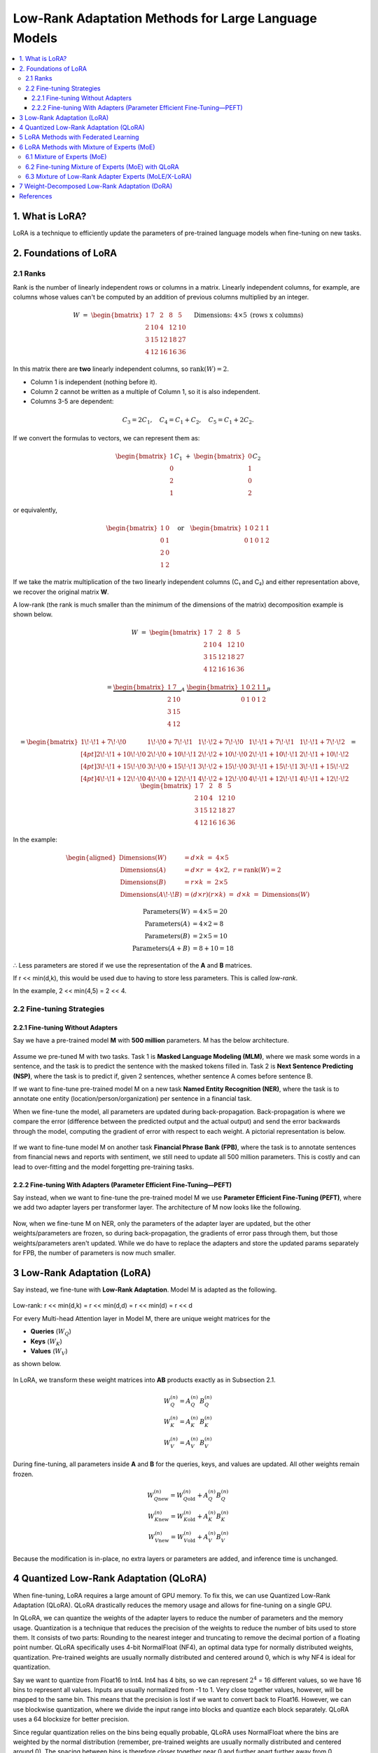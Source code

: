 Low-Rank Adaptation Methods for Large Language Models
=======================================================

.. contents::
   :local:
   :depth: 4


1. What is LoRA?
----------------
LoRA is a technique to efficiently update the parameters  
of pre-trained language models when fine-tuning on new tasks.


2. Foundations of LoRA
----------------------

2.1 Ranks
~~~~~~~~~
Rank is the number of linearly independent rows or columns  
in a matrix. Linearly independent columns, for example, are  
columns whose values can't be computed by an addition of  
previous columns multiplied by an integer.

.. math::

   W \;=\;
   \begin{bmatrix}
     1 &  7 &  2 &  8 &  5\\
     2 & 10 &  4 & 12 & 10\\
     3 & 15 & 12 & 18 & 27\\
     4 & 12 & 16 & 16 & 36
   \end{bmatrix}
   \quad\text{Dimensions: }4 \times 5\text{ (rows x columns)}


In this matrix there are **two** linearly independent columns, so
:math:`\operatorname{rank}(W)=2`.

* Column 1 is independent (nothing before it).  
* Column 2 cannot be written as a multiple of Column 1, so it is also independent.  
* Columns 3-5 are dependent:

.. math::

   C_3 = 2C_1, \quad
   C_4 = C_1 + C_2, \quad
   C_5 = C_1 + 2C_2.

If we convert the formulas to vectors, we can represent them as:

.. math::

   \begin{bmatrix}1\\0\\2\\1\end{bmatrix} C_1
   \;+\;
   \begin{bmatrix}0\\1\\0\\2\end{bmatrix} C_2

or equivalently,

.. math::

   \begin{bmatrix}
     1 & 0\\
     0 & 1\\
     2 & 0\\
     1 & 2
   \end{bmatrix}
   \quad\text{or}\quad
   \begin{bmatrix}
     1 & 0 & 2 & 1 & 1\\
     0 & 1 & 0 & 1 & 2
   \end{bmatrix}

If we take the matrix multiplication of the two linearly independent  
columns (C₁ and C₂) and either representation above, we recover the  
original matrix **W**.

A low-rank (the rank is much smaller than the minimum of the dimensions of the matrix) decomposition example is shown below.

.. math::

   W \;=\;
   \begin{bmatrix}
     1 &  7 &  2 &  8 &  5\\
     2 & 10 &  4 & 12 & 10\\
     3 & 15 & 12 & 18 & 27\\
     4 & 12 & 16 & 16 & 36
   \end{bmatrix}

.. math::

   =
   \underbrace{\begin{bmatrix}
     1 &  7\\
     2 & 10\\
     3 & 15\\
     4 & 12
   \end{bmatrix}}_{A}
   \;
   \underbrace{\begin{bmatrix}
     1 & 0 & 2 & 1 & 1\\
     0 & 1 & 0 & 1 & 2
   \end{bmatrix}}_{B}

.. math::

   =
   \begin{bmatrix}
     1\!\cdot\!1 + 7\!\cdot\!0 &
     1\!\cdot\!0 + 7\!\cdot\!1 &
     1\!\cdot\!2 + 7\!\cdot\!0 &
     1\!\cdot\!1 + 7\!\cdot\!1 &
     1\!\cdot\!1 + 7\!\cdot\!2 \\[4pt]
     2\!\cdot\!1 + 10\!\cdot\!0 &
     2\!\cdot\!0 + 10\!\cdot\!1 &
     2\!\cdot\!2 + 10\!\cdot\!0 &
     2\!\cdot\!1 + 10\!\cdot\!1 &
     2\!\cdot\!1 + 10\!\cdot\!2 \\[4pt]
     3\!\cdot\!1 + 15\!\cdot\!0 &
     3\!\cdot\!0 + 15\!\cdot\!1 &
     3\!\cdot\!2 + 15\!\cdot\!0 &
     3\!\cdot\!1 + 15\!\cdot\!1 &
     3\!\cdot\!1 + 15\!\cdot\!2 \\[4pt]
     4\!\cdot\!1 + 12\!\cdot\!0 &
     4\!\cdot\!0 + 12\!\cdot\!1 &
     4\!\cdot\!2 + 12\!\cdot\!0 &
     4\!\cdot\!1 + 12\!\cdot\!1 &
     4\!\cdot\!1 + 12\!\cdot\!2
   \end{bmatrix}
   =
   \begin{bmatrix}
     1 &  7 &  2 &  8 &  5\\
     2 & 10 &  4 & 12 & 10\\
     3 & 15 & 12 & 18 & 27\\
     4 & 12 & 16 & 16 & 36
   \end{bmatrix}

In the example:

.. math::

   \begin{aligned}
   \text{Dimensions}(W)          &= d\times k \;=\; 4\times 5\\
   \text{Dimensions}(A)          &= d\times r \;=\; 4\times 2,\; r=\operatorname{rank}(W)=2\\
   \text{Dimensions}(B)          &= r\times k \;=\; 2\times 5\\
   \text{Dimensions}(A\!\cdot\!B)&= (d\times r)(r\times k) \;=\; d\times k \;=\; \text{Dimensions}(W)
   \end{aligned}

.. math::

   \text{Parameters}(W) &= 4 \times 5 = 20 \\
   \text{Parameters}(A) &= 4 \times 2 =  8 \\
   \text{Parameters}(B) &= 2 \times 5 = 10 \\
   \text{Parameters}(A+B) &= 8 + 10 = 18

∴ Less parameters are stored if we use the representation of the **A** and **B** matrices.

If r << min(d,k), this would be used due to  
having to store less parameters. This is called *low-rank*.

In the example, 2 << min(4,5) = 2 << 4.

2.2 Fine-tuning Strategies
~~~~~~~~~~~~~~~~~~~~~~~~~~

2.2.1 Fine-tuning Without Adapters
^^^^^^^^^^^^^^^^^^^^^^^^^^^^^^^^^^^
Say we have a pre-trained model **M** with **500 million** parameters. M has the below architecture.

.. figure:: ./images/Model_M_Architecture.png
   :width: 60%
   :align: center
   :alt: Model M Architecture

Assume we pre-tuned M with two tasks. Task 1 is **Masked Language Modeling (MLM)**, where we mask some words in a sentence, and the task is to predict the sentence with the masked tokens filled in. Task 2 is **Next Sentence Predicting (NSP)**, where the task is to predict if, given 2 sentences, whether sentence A comes before sentence B.

If we want to fine-tune pre-trained model M on a new task **Named Entity Recognition (NER)**, where the task is to annotate one entity (location/person/organization) per sentence in a financial task.

When we fine-tune the model, all parameters are updated during back-propagation. Back-propagation is where we compare the error (difference between the predicted output and the actual output) and send the error backwards through the model, computing the gradient of error with respect to each weight. A pictorial representation is below.

.. figure:: ./images/backpropagation.png
   :width: 70%
   :align: center
   :alt: Backpropagation Pictorial Representation

If we want to fine-tune model M on another task **Financial Phrase Bank (FPB)**, where the task is to annotate sentences from financial news and reports with sentiment, we still need to update all 500 million parameters. This is costly and can lead to over-fitting and the model forgetting pre-training tasks.

2.2.2 Fine-tuning With Adapters (Parameter Efficient Fine-Tuning—PEFT)
^^^^^^^^^^^^^^^^^^^^^^^^^^^^^^^^^^^^^^^^^^^^^^^^^^^^^^^^^^^^^^^^^^^^^^^
Say instead, when we want to fine-tune the pre-trained model M we use **Parameter Efficient Fine-Tuning (PEFT)**, where we add two adapter layers per transformer layer. The architecture of M now looks like the following.

.. figure:: ./images/Model_M_Architecture_Adapters.png
   :width: 70%
   :align: center
   :alt: Model M Architecture with Adapters

Now, when we fine-tune M on NER, only the parameters of the adapter layer are updated, but the other weights/parameters are frozen, so during back-propagation, the gradients of error pass through them, but those weights/parameters aren't updated. While we do have to replace the adapters and store the updated params separately for FPB, the number of parameters is now much smaller.


3 Low-Rank Adaptation (LoRA)
----------------------------
Say instead, we fine-tune with **Low-Rank Adaptation**. Model M is adapted as the following.

.. figure:: ./images/LoRA.png
   :width: 60%
   :align: center
   :alt: LoRA Mechanism

Low-rank: r << min(d,k) = r << min(d,d) = r << min(d) = r << d

For every Multi-head Attention layer in Model M, there are unique weight matrices
for the

* **Queries** (:math:`W_Q`)
* **Keys** (:math:`W_K`)
* **Values** (:math:`W_V`)

as shown below.

.. figure:: ./images/Multi_Head_Attention.png
   :width: 70%
   :align: center
   :alt: Multi-head Attention Weight Matrices

In LoRA, we transform these weight matrices into **AB** products exactly as in Subsection 2.1.

.. math::

   W_Q^{(n)} = A_Q^{(n)} \, B_Q^{(n)} \\
   W_K^{(n)} = A_K^{(n)} \, B_K^{(n)} \\
   W_V^{(n)} = A_V^{(n)} \, B_V^{(n)}

During fine-tuning, all parameters inside **A** and **B** for the queries,
keys, and values are updated. All other weights remain frozen.

.. math::

   W_{Q\text{new}}^{(n)} = W_{Q\text{old}}^{(n)} + A_Q^{(n)} B_Q^{(n)} \\
   W_{K\text{new}}^{(n)} = W_{K\text{old}}^{(n)} + A_K^{(n)} B_K^{(n)} \\
   W_{V\text{new}}^{(n)} = W_{V\text{old}}^{(n)} + A_V^{(n)} B_V^{(n)}

Because the modification is in-place, no extra layers or parameters are
added, and inference time is unchanged.

4 Quantized Low-Rank Adaptation (QLoRA)
---------------------------------------
When fine-tuning, LoRA requires a large amount of GPU memory. To fix this, we can use Quantized Low-Rank Adaptation (QLoRA).
QLoRA drastically reduces the memory usage and allows for fine-tuning on a single GPU.

In QLoRA, we can quantize the weights of the adapter layers to reduce the number of parameters and the memory usage.
Quantization is a technique that reduces the precision of the weights to reduce the number of bits used to store them.
It consists of two parts: Rounding to the nearest integer and truncating to remove the decimal portion of a floating point number.
QLoRA specifically uses 4-bit NormalFloat (NF4), an optimal data type for normally distributed weights, quantization. Pre-trained weights are usually normally distributed and centered around 0, which is why NF4 is ideal for quantization.

Say we want to quantize from Float16 to Int4. Int4 has 4 bits, so we can represent :math:`2^{4}` = 16 different values, so we have 16 bins to represent all values. Inputs are usually normalized from -1 to 1.
Very close together values, however, will be mapped to the same bin. This means that the precision is lost if we want to convert back to Float16. However, we can use blockwise quantization, where we divide the input range into blocks and quantize each block separately. QLoRA uses a 64 blocksize for better precision.

Since regular quantization relies on the bins being equally probable, QLoRA uses NormalFloat where the bins are weighted by the normal distribution (remember, pre-trained weights are usually normally distributed and centered around 0). The spacing between bins is therefore closer together near 0 and further apart further away from 0.

Each block in QLoRA has a quantization constant. QLoRA employs Double Quantization, where it quantizes the quantization constants themselves to further save space.

The last part of QLoRA is Paged Optimizers, where QLoRA reduces GPU memory spikes by switching to CPU memory when the input is long and back to GPU memory after the input is read.


5 LoRA Methods with Federated Learning
---------------------------------------
In the financial domain, banks may have multiple departments who want to work together on a model to predict credit risk and whether a client will default on a loan. Each department may have a different dataset but they cannot share their data due to compliance reasons and privacy concerns.
Federated learning solves this issue by fine-tuning a model on local data and aggregating updates during backpropagation to a centralized model via a server.

Differentially Private Low-Rank Adaptation (DP-LoRA) is a method to use federated learning with LoRA. 

DP-LoRA first uses a server to send the current global LoRA weights (the A and B matrices from earlier) to all clients.

Every client does the following:
1) Get a minibatch of its private data
2) Compute the gradient for only its local A and B weights clipped with an ℓ₂ norm (square root of the sum of the squares of elements in the vector)
3) Adds Gaussian noise to the gradients
4) Updates the A and B matrices
5) Sends the updated A and B matrices to the server.

By adding noise, DP-LoRA prevents the centralized model from inferring the private data later on. This would allow the banks in the credit risk example to work on a model together.

As in normal federated learning, the server than aggregates the weights from all clients in a weighted average and sends the updated weights to all clients.

The process is shown below.

.. figure:: ./images/DP-LoRA.png
   :width: 70%
   :align: center
   :alt: DP-LoRA Algorithm

DP-LoRA can take advantage of the following:
1. File sharing using IPFS: IPFS is a protocols for decentralized organization and transferring
of files. Files shared on IPFS are verifiable as it uses cryptographic hashes to verify the
authenticity of files. The decentralized and distributed nature of IPFS also means that it is
good method for managing and transferring LoRA weights during federated training.
2. Proof of training: Zero-knowledge proof of training
3. Auditing of inference
4. Logs onto a chain (IPFS for major, small on chain)

6 LoRA Methods with Mixture of Experts (MoE)
---------------------------------------------

6.1 Mixture of Experts (MoE)
~~~~~~~~~~~~~~~~~~~~~~~~~~~~~
Since LLMs can be hundreds of billions of parameters, running them at inference time is expensive. In Mixture of Experts (MoE), we split the model into multiple experts. Each expert focuses on a different aspect of the input, and only relevant experts are used to answer the input.
Each expert is essentially a group of parameters.

In MoE, there are multiple experts between the input and output. There is a router network that picks what experts to use. The router network picks the experts based on scoring every expert for each token vector, using softmax to compute probabilities, and picking the k best (top-k) experts. The selection process is shown below.

.. figure:: ./images/MoE.png
   :width: 70%
   :align: center
   :alt: MoE Selection Process

The router network assigns weights to each expert and combines the outputs to create a final output.

In Mixtral 8x7B, there are 8 experts and a router network per layer. The router network picks the 2 most relevant experts to use for the input, and performs the previously mentioned process to get the final output.
Only experts and their parameters are activated in sparse layers (feed-forward networks within transformer blocks), lowering computational costs.
Mixtral 8x7B also uses load balancing where it prevents certain experts from being disproportionately used (leads to better performance). It does this by adding noise during the router network selection process to make it more even. It also uses an additional loss to penalize skewed expert usage.

6.2 Fine-tuning Mixture of Experts (MoE) with QLoRA
~~~~~~~~~~~~~~~~~~~~~~~~~~~~~~~~~~~~~~~~~~~~~~~~~~
Fine-tuning on a MoE model with LoRA is done just like you would fine-tune a normal model. The router network is usually not updated. Due to the large total parameter count, we can use QLoRA to reduce the memory usage.

6.3 Mixture of Low-Rank Adapter Experts (MoLE/X-LoRA)
~~~~~~~~~~~~~~~~~~~~~~~~~~~~~~~~~~~~~~~~~~~~~~~~~~~~~
Two popular approaches to using LoRA models with MoE are MoLE and X-LoRA. 

**MoLE**: MoLE uses a learnable gating function that acts similar to MoE by treating multiple task-specific LoRAs at each layer as experts and using their concatenated adapter outputs to get the weights for the aggregated output. The same weights are used for all tokens within each layer.
MoLE is illustrated below.

.. figure:: ./images/MoLE.png
   :width: 70%
   :align: center
   :alt: MoLE Illustration

When fine-tuning, both the backbone and all LoRA matrices are frozen. Only the layer-wise gates are fine-tuned on a domain-specific dataset.

MoLE has two inference modes: 
1. Using the learned gate weights as they are.
2. Masking (zeroing out) undesired LoRAs and renormalizing the weight distribution.

MoLE only uses one forward pass.

**X-LoRA**: X-LoRA adds a scaling head on top of the backbone. The scaling head takes the hidden state (function of inputs at a point) of each token at each layer and produces a vector consisting of scaling factors for each LoRA adapter.
As in MoLE, X-LoRA's experts are LoRAs at each layer.

X-LoRA uses two passes:
1. In the first pass, it runs the input on the frozen model and the scaling head to compute the LoRA adapter-specific scaling vectors for each token at each layer.
2. In the second pass, it runs the same input and gets output from summing the top-k (selected by the largest k scaling factors) LoRA adapters' outputs multiplied by the scaling factors.

X-LoRA uses a load balancing technique like Mixtral to prevent any LoRA from being disproportionately used.

X-LoRA's architecture is shown below.

.. figure:: ./images/X-LoRA.png
   :width: 70%
   :align: center
   :alt: X-LoRA Architecture

In our paper, we focus on the X-LoRA approach.

7 Weight-Decomposed Low-Rank Adaptation (DoRA)
------------------------------------------------
LoRA makes simple changes to the model weights, so it sometimes doesn't capture the full complexity of the data and its relationships.  
DoRA solves this issue of capturing data complexity. DoRA decomposes the weight matrices into a magnitude (the length of the columns in a weight matrix; computing by taking each column's ℓ₂ norm) vector and a direction (the direction of the columns in a weight matrix; computed by dividing each column by its ℓ₂ norm) matrix.  
The magnitude vector **m** is of size 1×k, where k is the number of columns. The direction matrix **V** is of size d×k, where d is the number of rows in a weight matrix.

The decomposition can be written compactly as

.. math::

   W
   \;=\;
   \mathbf m\,\frac{V}{\lVert V\rVert_{c}}
   \;=\;
   \lVert W\rVert_{c}\,
   \frac{W}{\lVert W\rVert_{c}},

where :math:`\lVert\cdot\rVert_{c}` denotes the column-wise ℓ₂ norm  
(i.e.\ the norm is taken independently for each column).

Here is an example of the decomposition:

.. math::

   W \;=\;
   \begin{bmatrix}
    1 &  7 &  2 &  8 &  5\\
    2 & 10 &  4 & 12 & 10\\
    3 & 15 & 12 & 18 & 27\\
    4 & 12 & 16 & 16 & 36
   \end{bmatrix},
   \qquad W \in \mathbb{R}^{4\times 5}.

For column :math:`j`

.. math::

   \lVert \mathbf w_{j}\rVert_{2}
   \;=\;
   \sqrt{\sum_{i=1}^{4} W_{ij}^{\,2}}.

These norms form a :math:`1\times 5` magnitude vector:

.. math::

   \mathbf m
   \;=\;
   \bigl[\,5.4772,\;22.7596,\;20.4939,\;28.0713,\;46.3681\bigr]

The direction matrix is obtained by normalizing each column of :math:`W`:

.. math::

   V_{ij}
   \;=\;
   \frac{W_{ij}}{\lVert \mathbf w_{j}\rVert_{2}},
   \qquad \forall\,i,\,j.

Thus,

.. math::

   V
   \;=\;
   \begin{bmatrix}
    0.182574 & 0.307562 & 0.097590 & 0.284988 & 0.107833\\
    0.365148 & 0.439375 & 0.195180 & 0.427482 & 0.215666\\
    0.547723 & 0.659062 & 0.585540 & 0.641223 & 0.582297\\
    0.730297 & 0.527250 & 0.780720 & 0.569976 & 0.776396
   \end{bmatrix}

Every column of :math:`V` now has unit length:

.. math::

   \lVert \mathbf v_{j}\rVert_{2} \;=\; 1,
   \qquad \text{for all } j.

These are fine-tuned separately. The magnitude vector **m** is fine-tuned directly, while the direction matrix **V** is fine-tuned using LoRA.

After the updates, the recomposed weight matrix is

.. math::

   W'
   \;=\;
   \mathbf m\,
   \frac{V+\Delta V}{\lVert V+\Delta V\rVert_{c}}
   \;=\;
   \mathbf m\,
   \frac{W_0 + B\,A}{\lVert W_0 + B\,A\rVert_{c}}

DoRA is illustrated below.

.. figure:: ./images/DoRA.png
   :width: 70%
   :align: center
   :alt: DoRA Illustration

DoRA has the same inference cost as LoRA because the updated magnitude vector and direction matrix are merged back into the weight matrices of the query, keys, and values.  
However, DoRA can capture more complex relationships thanks to separate fine-tuning of magnitude and direction, with only a few extra parameters compared to LoRA.

References
----------
.. code-block:: bash

    Hu, E. J., Shen, Y., Wallis, P., Allen-Zhu, Z., Li, Y., Wang, S., ... & Chen, W. (2022). Lora: Low-rank adaptation of large language models. ICLR, 1(2), 3.

    Dettmers, T., Pagnoni, A., Holtzman, A., & Zettlemoyer, L. (2023). Qlora: Efficient finetuning of quantized llms. Advances in neural information processing systems, 36, 10088-10115.

    Liu, X. Y., Zhu, R., Zha, D., Gao, J., Zhong, S., White, M., & Qiu, M. (2025). Differentially private low-rank adaptation of large language model using federated learning. ACM Transactions on Management Information Systems, 16(2), 1-24.

    Jiang, A. Q., Sablayrolles, A., Roux, A., Mensch, A., Savary, B., Bamford, C., ... & Sayed, W. E. (2024). Mixtral of experts. arXiv preprint arXiv:2401.04088.

    Wu, X., Huang, S., & Wei, F. (2024). Mixture of lora experts. arXiv preprint arXiv:2404.13628.

    Buehler, E. L., & Buehler, M. J. (2024). X-LoRA: Mixture of low-rank adapter experts, a flexible framework for large language models with applications in protein mechanics and molecular design. APL Machine Learning, 2(2).

    Liu, S. Y., Wang, C. Y., Yin, H., Molchanov, P., Wang, Y. C. F., Cheng, K. T., & Chen, M. H. (2024, July). Dora: Weight-decomposed low-rank adaptation. In Forty-first International Conference on Machine Learning.

    CodeEmporium. (2024). LoRA explained! [Video]. YouTube. https://www.youtube.com/watch?v=Bq9zqTJDsjg

    AI Bites. (2023). QLoRA paper explained (Efficient finetuning of quantized LLMs) [Video]. YouTube. https://www.youtube.com/watch?v=6l8GZDPbFn8

    Sharma, R. (2023). Parameter-efficient fine-tuning (PEFT) of LLMs: A practical guide. Markovate. https://markovate.com/blog/parameter-efficient-fine-tuning-peft-of-llms-a-practical-guide/

    Doshi, K. (2021). Transformers explained visually (Part 3): Multi-head attention, deep dive. Medium. https://medium.com/data-science/transformers-explained-visually-part-3-multi-head-attention-deep-dive-1c1ff1024853
